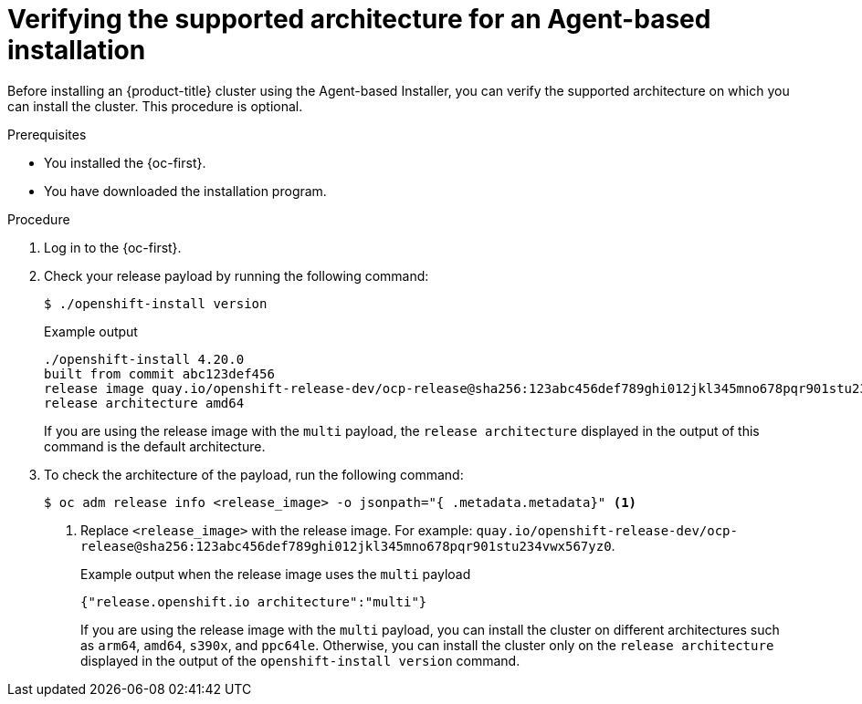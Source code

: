 // Module included in the following assemblies:
//
// * installing/installing-with-agent-based-installer/preparing-to-install-with-agent-based-installer.adoc

:_mod-docs-content-type: PROCEDURE
[id="agent-install-verifying-architectures_{context}"]
= Verifying the supported architecture for an Agent-based installation

Before installing an {product-title} cluster using the Agent-based Installer, you can verify the supported architecture on which you can install the cluster. This procedure is optional.

.Prerequisites

* You installed the {oc-first}.
* You have downloaded the installation program.

.Procedure

. Log in to the {oc-first}.

. Check your release payload by running the following command:
[source,terminal]
+
----
$ ./openshift-install version
----
+
.Example output
[source,terminal]
----
./openshift-install 4.20.0
built from commit abc123def456
release image quay.io/openshift-release-dev/ocp-release@sha256:123abc456def789ghi012jkl345mno678pqr901stu234vwx567yz0
release architecture amd64
----
+
If you are using the release image with the `multi` payload, the `release architecture` displayed in the output of this command is the default architecture.

. To check the architecture of the payload, run the following command:
[source,terminal]
+
----
$ oc adm release info <release_image> -o jsonpath="{ .metadata.metadata}" <1>
----
<1> Replace `<release_image>` with the release image. For example: `quay.io/openshift-release-dev/ocp-release@sha256:123abc456def789ghi012jkl345mno678pqr901stu234vwx567yz0`.
+
.Example output when the release image uses the `multi` payload
[source,terminal]
----
{"release.openshift.io architecture":"multi"}
----
+
If you are using the release image with the `multi` payload, you can install the cluster on different architectures such as `arm64`, `amd64`, `s390x`, and `ppc64le`. Otherwise, you can install the cluster only on the `release architecture` displayed in the output of the `openshift-install version` command.
